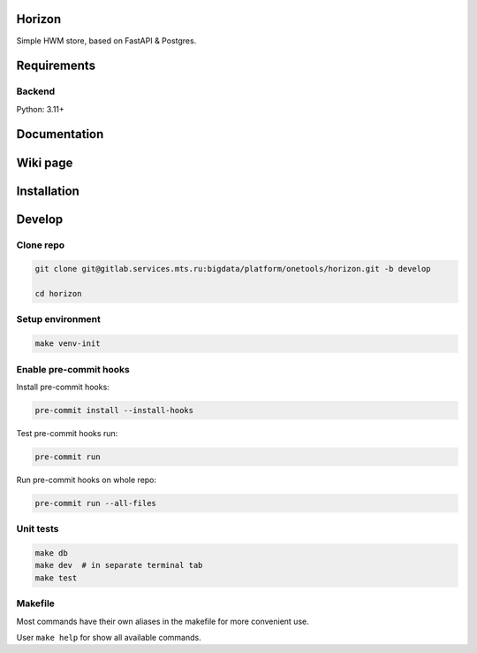 .. title

Horizon
=======

Simple HWM store, based on FastAPI & Postgres.

Requirements
============

Backend
-------

Python: 3.11+

.. documentation

Documentation
=============

.. wiki

Wiki page
=========

.. install

Installation
============

.. developing

Develop
=======

Clone repo
----------

.. code:: bash

    git clone git@gitlab.services.mts.ru:bigdata/platform/onetools/horizon.git -b develop

    cd horizon

Setup environment
-----------------

.. code:: bash

    make venv-init


Enable pre-commit hooks
-----------------------

Install pre-commit hooks:

.. code:: bash

    pre-commit install --install-hooks

Test pre-commit hooks run:

.. code:: bash

    pre-commit run

Run pre-commit hooks on whole repo:

.. code:: bash

    pre-commit run --all-files

.. tests

Unit tests
----------

.. code:: bash

    make db
    make dev  # in separate terminal tab
    make test

.. Makefile

Makefile
--------

Most commands have their own aliases in the makefile for more convenient use.

User ``make help`` for show all available commands.
